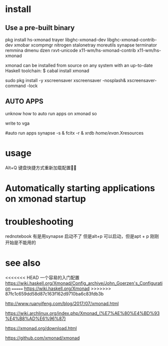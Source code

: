 * install
** Use a pre-built binary  
  pkg install hs-xmonad  trayer  libghc-xmonad-dev libghc-xmonad-contrib-dev xmobar xcompmgr nitrogen stalonetray moreutils synapse  terminator remmina dmenu dzen rxvt-unicode 
x11-wm/hs-xmonad-contrib x11-wm/hs-xmonad

xmonad can be installed from source on any system with an up-to-date Haskell toolchain:
 $ cabal install xmonad


	sudo pkg install -y xscreensaver
xscreensaver -nosplash&
xscreensaver-command -lock

** AUTO APPS 
 unknow how to auto run apps  on xmonad  so  

write to  vga 

#auto run apps
synapse  -s   &
fcitx -r  &
xrdb /home/evan/.Xresources


* usage 
 Alt+Q 键盘快捷方式重新加载配置


* Automatically starting applications on xmonad startup 



* troubleshooting 
rednotebook  有是用synapse 启动不了 但是alt+p 可以启动，但是apt + p  刚刚开始是不能用的 



* see also
<<<<<<< HEAD
一个容易的入门配置
https://wiki.haskell.org/Xmonad/Config_archive/John_Goerzen's_Configuration
=======
https://wiki.haskell.org/Xmonad
>>>>>>> 87fc1c659dd58d87c163f162d9710ba6c83fdb3b

http://www.ruanyifeng.com/blog/2017/07/xmonad.html

https://wiki.archlinux.org/index.php/Xmonad_(%E7%AE%80%E4%BD%93%E4%B8%AD%E6%96%87)

https://xmonad.org/download.html

https://github.com/xmonad/xmonad


